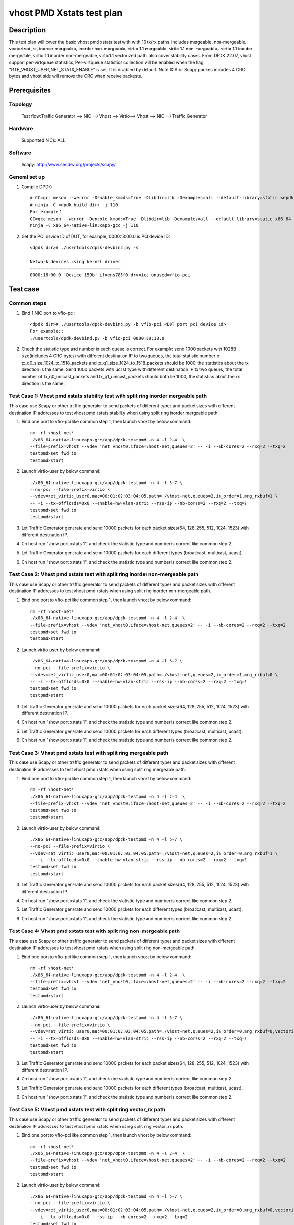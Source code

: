 .. SPDX-License-Identifier: BSD-3-Clause
   Copyright(c) 2019 Intel Corporation

============================
vhost PMD Xstats test plan
============================

Description
===========

This test plan will cover the basic vhost pmd xstats test with with 10 tx/rx paths. Includes mergeable, non-mergeable, vectorized_rx,
inorder mergeable, inorder non-mergeable, virtio 1.1 mergeable, virtio 1.1 non-mergeable，virtio 1.1 inorder
mergeable, virtio 1.1 inorder non-mergeable, virtio1.1 vectorized path, also cover stability cases. 
From DPDK 22.07, vhost support per-virtqueue statistics, Per-virtqueue statistics collection will be enabled when the flag "RTE_VHOST_USER_NET_STATS_ENABLE" is set. It is disabled by default.
Note IXIA or Scapy packes includes 4 CRC bytes and vhost side will remove the CRC when receive packests.

Prerequisites
=============

Topology
---------

        Test flow:Traffic Generator --> NIC --> Vhost --> Virtio--> Vhost --> NIC --> Traffic Generator

Hardware
--------
        Supportted NICs: ALL

Software
--------

        Scapy: http://www.secdev.org/projects/scapy/

General set up
--------------
1. Compile DPDK::

    # CC=gcc meson --werror -Denable_kmods=True -Dlibdir=lib -Dexamples=all --default-library=static <dpdk build dir>
    # ninja -C <dpdk build dir> -j 110
    For example：
    CC=gcc meson --werror -Denable_kmods=True -Dlibdir=lib -Dexamples=all --default-library=static x86_64-native-linuxapp-gcc
    ninja -C x86_64-native-linuxapp-gcc -j 110

2. Get the PCI device ID of DUT, for example, 0000:18:00.0 is PCI device ID::

    <dpdk dir># ./usertools/dpdk-devbind.py -s

    Network devices using kernel driver
    ===================================
    0000:18:00.0 'Device 159b' if=ens785f0 drv=ice unused=vfio-pci

Test case
=========

Common steps
------------

1. Bind 1 NIC port to vfio-pci::

    <dpdk dir># ./usertools/dpdk-devbind.py -b vfio-pci <DUT port pci device id>
    For example::
    ./usertools/dpdk-devbind.py -b vfio-pci 0000:00:18.0

2. Check the statistic type and number in each queue is correct.
   For example: send 1000 packets with 1028B size(includes 4 CRC bytes) with different destination IP to two queues, the total statistic number of tx_q0_size_1024_to_1518_packets and tx_q1_size_1024_to_1518_packets should be 1000, the statistics about the rx direction is the same.
   Send 1000 packets with ucast type with different destination IP to two queues, the total number of tx_q0_unicast_packets and tx_q1_unicast_packets should both be 1000, the statistics about the rx direction is the same.


Test Case 1: Vhost pmd xstats stability test with split ring inorder mergeable path
-----------------------------------------------------------------------------------
This case use Scapy or other traffic generator to send packets of different types and packet sizes with different destination IP addresses to test vhost pmd xstats stability when using split ring inorder mergeable path.

1. Bind one port to vfio-pci like common step 1, then launch vhost by below command::

    rm -rf vhost-net*
    ./x86_64-native-linuxapp-gcc/app/dpdk-testpmd -n 4 -l 2-4  \
    --file-prefix=vhost --vdev 'net_vhost0,iface=vhost-net,queues=2' -- -i --nb-cores=2 --rxq=2 --txq=2
    testpmd>set fwd io
    testpmd>start

2. Launch virtio-user by below command::

    ./x86_64-native-linuxapp-gcc/app/dpdk-testpmd -n 4 -l 5-7 \
    --no-pci --file-prefix=virtio \
    --vdev=net_virtio_user0,mac=00:01:02:03:04:05,path=./vhost-net,queues=2,in_order=1,mrg_rxbuf=1 \
    -- -i --tx-offloads=0x0 --enable-hw-vlan-strip --rss-ip --nb-cores=2 --rxq=2 --txq=2
    testpmd>set fwd io
    testpmd>start

3. Let Traffic Generator generate and send 10000 packets for each packet sizes(64, 128, 255, 512, 1024, 1523) with different destination IP.

4. On host run "show port xstats 1", and check the statistic type and number is correct like common step 2.

5. Let Traffic Generator generate and send 10000 packets for each different types (broadcast, multicast, ucast).

6. On host run "show port xstats 1", and check the statistic type and number is correct like common step 2.

Test Case 2: Vhost pmd xstats test with split ring inorder non-mergeable path
-----------------------------------------------------------------------------
This case use Scapy or other traffic generator to send packets of different types and packet sizes with different destination IP addresses to test vhost pmd xstats when using split ring inorder non-mergeable path.

1. Bind one port to vfio-pci like common step 1, then launch vhost by below command::

    rm -rf vhost-net*
    ./x86_64-native-linuxapp-gcc/app/dpdk-testpmd -n 4 -l 2-4  \
    --file-prefix=vhost --vdev 'net_vhost0,iface=vhost-net,queues=2' -- -i --nb-cores=2 --rxq=2 --txq=2
    testpmd>set fwd io
    testpmd>start

2. Launch virtio-user by below command::

    ./x86_64-native-linuxapp-gcc/app/dpdk-testpmd -n 4 -l 5-7 \
    --no-pci --file-prefix=virtio \
    --vdev=net_virtio_user0,mac=00:01:02:03:04:05,path=./vhost-net,queues=2,in_order=1,mrg_rxbuf=0 \
    -- -i --tx-offloads=0x0 --enable-hw-vlan-strip --rss-ip --nb-cores=2 --rxq=2 --txq=2
    testpmd>set fwd io
    testpmd>start

3. Let Traffic Generator generate and send 10000 packets for each packet sizes(64, 128, 255, 512, 1024, 1523) with different destination IP.

4. On host run "show port xstats 1", and check the statistic type and number is correct like common step 2.

5. Let Traffic Generator generate and send 10000 packets for each different types (broadcast, multicast, ucast).

6. On host run "show port xstats 1", and check the statistic type and number is correct like common step 2.

Test Case 3: Vhost pmd xstats test with split ring mergeable path
-----------------------------------------------------------------
This case use Scapy or other traffic generator to send packets of different types and packet sizes with different destination IP addresses to test vhost pmd xstats when using split ring mergeable path.

1. Bind one port to vfio-pci like common step 1, then launch vhost by below command::

    rm -rf vhost-net*
    ./x86_64-native-linuxapp-gcc/app/dpdk-testpmd -n 4 -l 2-4  \
    --file-prefix=vhost --vdev 'net_vhost0,iface=vhost-net,queues=2' -- -i --nb-cores=2 --rxq=2 --txq=2
    testpmd>set fwd io
    testpmd>start

2. Launch virtio-user by below command::

    ./x86_64-native-linuxapp-gcc/app/dpdk-testpmd -n 4 -l 5-7 \
    --no-pci --file-prefix=virtio \
    --vdev=net_virtio_user0,mac=00:01:02:03:04:05,path=./vhost-net,queues=2,in_order=0,mrg_rxbuf=1 \
    -- -i --tx-offloads=0x0 --enable-hw-vlan-strip --rss-ip --nb-cores=2 --rxq=2 --txq=2
    testpmd>set fwd io
    testpmd>start

3. Let Traffic Generator generate and send 10000 packets for each packet sizes(64, 128, 255, 512, 1024, 1523) with different destination IP.

4. On host run "show port xstats 1", and check the statistic type and number is correct like common step 2.

5. Let Traffic Generator generate and send 10000 packets for each different types (broadcast, multicast, ucast).

6. On host run "show port xstats 1", and check the statistic type and number is correct like common step 2.

Test Case 4: Vhost pmd xstats test with split ring non-mergeable path
---------------------------------------------------------------------
This case use Scapy or other traffic generator to send packets of different types and packet sizes with different destination IP addresses to test vhost pmd xstats when using split ring non-mergeable path.

1. Bind one port to vfio-pci like common step 1, then launch vhost by below command::

    rm -rf vhost-net*
    ./x86_64-native-linuxapp-gcc/app/dpdk-testpmd -n 4 -l 2-4  \
    --file-prefix=vhost --vdev 'net_vhost0,iface=vhost-net,queues=2' -- -i --nb-cores=2 --rxq=2 --txq=2
    testpmd>set fwd io
    testpmd>start

2. Launch virtio-user by below command::

    ./x86_64-native-linuxapp-gcc/app/dpdk-testpmd -n 4 -l 5-7 \
    --no-pci --file-prefix=virtio \
    --vdev=net_virtio_user0,mac=00:01:02:03:04:05,path=./vhost-net,queues=2,in_order=0,mrg_rxbuf=0,vectorized=1 \
    -- -i --tx-offloads=0x0 --enable-hw-vlan-strip --rss-ip --nb-cores=2 --rxq=2 --txq=2
    testpmd>set fwd io
    testpmd>start

3. Let Traffic Generator generate and send 10000 packets for each packet sizes(64, 128, 255, 512, 1024, 1523) with different destination IP.

4. On host run "show port xstats 1", and check the statistic type and number is correct like common step 2.

5. Let Traffic Generator generate and send 10000 packets for each different types (broadcast, multicast, ucast).

6. On host run "show port xstats 1", and check the statistic type and number is correct like common step 2.

Test Case 5: Vhost pmd xstats test with split ring vector_rx path
-----------------------------------------------------------------
This case use Scapy or other traffic generator to send packets of different types and packet sizes with different destination IP addresses to test vhost pmd xstats when using split ring vector_rx path.

1. Bind one port to vfio-pci like common step 1, then launch vhost by below command::

    rm -rf vhost-net*
    ./x86_64-native-linuxapp-gcc/app/dpdk-testpmd -n 4 -l 2-4  \
    --file-prefix=vhost --vdev 'net_vhost0,iface=vhost-net,queues=2' -- -i --nb-cores=2 --rxq=2 --txq=2
    testpmd>set fwd io
    testpmd>start

2. Launch virtio-user by below command::

    ./x86_64-native-linuxapp-gcc/app/dpdk-testpmd -n 4 -l 5-7 \
    --no-pci --file-prefix=virtio \
    --vdev=net_virtio_user0,mac=00:01:02:03:04:05,path=./vhost-net,queues=2,in_order=0,mrg_rxbuf=0,vectorized=1 \
    -- -i --tx-offloads=0x0 --rss-ip --nb-cores=2 --rxq=2 --txq=2
    testpmd>set fwd io
    testpmd>start

3. Let Traffic Generator generate and send 10000 packets for each packet sizes(64, 128, 255, 512, 1024, 1523) with different destination IP.

4. On host run "show port xstats 1", and check the statistic type and number is correct like common step 2.

5. Let Traffic Generator generate and send 10000 packets for each different types (broadcast, multicast, ucast).

6. On host run "show port xstats 1", and check the statistic type and number is correct like common step 2.

Test Case 6: Vhost pmd xstats test with packed ring inorder mergeable path
--------------------------------------------------------------------------
This case use Scapy or other traffic generator to send packets of different types and packet sizes with different destination IP addresses to test vhost pmd xstats when using packed ring inorder mergeable path.

1. Bind one port to vfio-pci like common step 1, then launch vhost by below command::

    rm -rf vhost-net*
    ./x86_64-native-linuxapp-gcc/app/dpdk-testpmd -n 4 -l 2-4  \
    --file-prefix=vhost --vdev 'net_vhost0,iface=vhost-net,queues=2' -- -i --nb-cores=2 --rxq=2 --txq=2
    testpmd>set fwd io
    testpmd>start

2. Launch virtio-user by below command::

    ./x86_64-native-linuxapp-gcc/app/dpdk-testpmd -n 4 -l 5-7 \
    --no-pci --file-prefix=virtio \
    --vdev=net_virtio_user0,mac=00:01:02:03:04:05,path=./vhost-net,queues=2,packed_vq=1,mrg_rxbuf=1,in_order=1 \
    -- -i --tx-offloads=0x0 --enable-hw-vlan-strip --rss-ip --nb-cores=2 --rxq=2 --txq=2
    testpmd>set fwd io
    testpmd>start

3. Let Traffic Generator generate and send 10000 packets for each packet sizes(64, 128, 255, 512, 1024, 1523) with different destination IP.

4. On host run "show port xstats 1", and check the statistic type and number is correct like common step 2.

5. Let Traffic Generator generate and send 10000 packets for each different types (broadcast, multicast, ucast).

6. On host run "show port xstats 1", and check the statistic type and number is correct like common step 2.

Test Case 7: Vhost pmd xstats test with packed ring inorder non-mergeable path
------------------------------------------------------------------------------
This case use Scapy or other traffic generator to send packets of different types and packet sizes with different destination IP addresses to test vhost pmd xstats when using packed ring inorder non-mergeable path.

1. Bind one port to vfio-pci like common step 1, then launch vhost by below command::

    rm -rf vhost-net*
    ./x86_64-native-linuxapp-gcc/app/dpdk-testpmd -n 4 -l 2-4  \
    --file-prefix=vhost --vdev 'net_vhost0,iface=vhost-net,queues=2' -- -i --nb-cores=2 --rxq=2 --txq=2
    testpmd>set fwd io
    testpmd>start

2. Launch virtio-user by below command::

    ./x86_64-native-linuxapp-gcc/app/dpdk-testpmd -n 4 -l 5-7 \
    --no-pci --file-prefix=virtio \
    --vdev=net_virtio_user0,mac=00:01:02:03:04:05,path=./vhost-net,queues=2,packed_vq=1,mrg_rxbuf=0,in_order=1,vectorized=1 \
    -- -i --rx-offloads=0x10 --enable-hw-vlan-strip --rss-ip --nb-cores=2 --rxq=2 --txq=2
    testpmd>set fwd io
    testpmd>start

3. Let Traffic Generator generate and send 10000 packets for each packet sizes(64, 128, 255, 512, 1024, 1523) with different destination IP.

4. On host run "show port xstats 1", and check the statistic type and number is correct like common step 2.

5. Let Traffic Generator generate and send 10000 packets for each different types (broadcast, multicast, ucast).

6. On host run "show port xstats 1", and check the statistic type and number is correct like common step 2.

Test Case 8: Vhost pmd xstats test with packed ring mergeable path
------------------------------------------------------------------
This case use Scapy or other traffic generator to send packets of different types and packet sizes with different destination IP addresses to test vhost pmd xstats when using packed ring mergeable path.

1. Bind one port to vfio-pci like common step 1, then launch vhost by below command::

    rm -rf vhost-net*
    ./x86_64-native-linuxapp-gcc/app/dpdk-testpmd -n 4 -l 2-4  \
    --file-prefix=vhost --vdev 'net_vhost0,iface=vhost-net,queues=2' -- -i --nb-cores=2 --rxq=2 --txq=2
    testpmd>set fwd io
    testpmd>start

2. Launch virtio-user by below command::

    ./x86_64-native-linuxapp-gcc/app/dpdk-testpmd -n 4 -l 5-7 \
    --no-pci --file-prefix=virtio \
    --vdev=net_virtio_user0,mac=00:01:02:03:04:05,path=./vhost-net,queues=2,packed_vq=1,mrg_rxbuf=1,in_order=0 \
    -- -i --tx-offloads=0x0 --enable-hw-vlan-strip --rss-ip --nb-cores=2 --rxq=2 --txq=2
    testpmd>set fwd io
    testpmd>start

3. Let Traffic Generator send 10000 packets for each packet sizes(64, 128, 255, 512, 1024, 1523) with different destination IP.

4. On host run "show port xstats 1", and check the statistic type and number is correct like common step 2.

5. Let Traffic Generator generate and send 10000 packets for each different types (broadcast, multicast, ucast).

6. On host run "show port xstats 1", and check the statistic type and number is correct like common step 2.

7.Send packets for 10 minutes with low speed, check the statistic type and number is correct like common step 2.

Test Case 9: Vhost pmd xstats test with packed ring non-mergeable path
----------------------------------------------------------------------
This case use Scapy or other traffic generator to send packets of different types and packet sizes with different destination IP addresses to test vhost pmd xstats when using packed ring non-mergeable path.

1. Bind one port to vfio-pci like common step 1, then launch vhost by below command::

    rm -rf vhost-net*
    ./x86_64-native-linuxapp-gcc/app/dpdk-testpmd -n 4 -l 2-4  \
    --file-prefix=vhost --vdev 'net_vhost0,iface=vhost-net,queues=2' -- -i --nb-cores=2 --rxq=2 --txq=2
    testpmd>set fwd io
    testpmd>start

2. Launch virtio-user by below command::

    ./x86_64-native-linuxapp-gcc/app/dpdk-testpmd -n 4 -l 5-7 \
    --no-pci --file-prefix=virtio \
    --vdev=net_virtio_user0,mac=00:01:02:03:04:05,path=./vhost-net,queues=2,packed_vq=1,mrg_rxbuf=0,in_order=0 \
    -- -i --tx-offloads=0x0 --enable-hw-vlan-strip --rss-ip --nb-cores=2 --rxq=2 --txq=2
    testpmd>set fwd io
    testpmd>start

3. Let Traffic Generator generate and send 10000 packets for each packet sizes(64, 128, 255, 512, 1024, 1523) with different destination IP.

4. On host run "show port xstats 1", and check the statistic type and number is correct like common step 2.

5. Let Traffic Generator generate and send 10000 packets for each different types (broadcast, multicast, ucast).

6. On host run "show port xstats 1", and check the statistic type and number is correct like common step 2.


Test Case 10: Vhost pmd xstats test with packed ring vectorized path
--------------------------------------------------------------------
This case use Scapy or other traffic generator to send packets of different types and packet sizes with different destination IP addresses to test vhost pmd xstats when using packed ring vectorized path.

1. Bind one port to vfio-pci like common step 1, then launch vhost by below command::

    rm -rf vhost-net*
    ./x86_64-native-linuxapp-gcc/app/dpdk-testpmd -n 4 -l 2-4  \
    --file-prefix=vhost --vdev 'net_vhost0,iface=vhost-net,queues=2' -- -i --nb-cores=2 --rxq=2 --txq=2
    testpmd>set fwd io
    testpmd>start

2. Launch virtio-user by below command::

    ./x86_64-native-linuxapp-gcc/app/dpdk-testpmd -n 4 -l 5-7 \
    --no-pci --file-prefix=virtio \
    --vdev=net_virtio_user0,mac=00:01:02:03:04:05,path=./vhost-net,queues=2,packed_vq=1,mrg_rxbuf=0,in_order=1,vectorized=1 \
    -- -i --rss-ip --nb-cores=2 --rxq=2 --txq=2
    testpmd>set fwd io
    testpmd>start

3. Let Traffic Generator generate and send 10000 packets for each packet sizes(64, 128, 255, 512, 1024, 1523) with different destination IP.

4. On host run "show port xstats 1", and check the statistic type and number is correct like common step 2.

5. Let Traffic Generator generate and send 10000 packets for each different types (broadcast, multicast, ucast).

6. On host run "show port xstats 1", and check the statistic type and number is correct like common step 2.

Test Case 11: Vhost pmd xstats test with packed ring vectorized path with ring size is not power of 2
-----------------------------------------------------------------------------------------------------
This case use Scapy or other traffic generator to send packets of different types and packet sizes with different destination IP addresses to test vhost pmd xstats when using packed ring vectorized path with ring size is not power of 2.

1. Bind one port to vfio-pci like common step 1, then launch vhost by below command::

    rm -rf vhost-net*
    ./x86_64-native-linuxapp-gcc/app/dpdk-testpmd -n 4 -l 2-4  \
    --file-prefix=vhost --vdev 'net_vhost0,iface=vhost-net,queues=2' -- -i --nb-cores=2 --rxq=2 --txq=2
    testpmd>set fwd io
    testpmd>start

2. Launch virtio-user by below command::

    ./x86_64-native-linuxapp-gcc/app/dpdk-testpmd -n 4 -l 5-7 \
    --no-pci --file-prefix=virtio \
    --vdev=net_virtio_user0,mac=00:01:02:03:04:05,path=./vhost-net,queues=2,packed_vq=1,mrg_rxbuf=0,in_order=1,vectorized=1,queue_size=255 \
    -- -i --rss-ip --nb-cores=2 --rxq=2 --txq=2 --txd=255 --rxd=255
    testpmd>set fwd io
    testpmd>start

3. Let Traffic Generator generate and send 10000 packets for each packet sizes(64, 128, 255, 512, 1024, 1523) with different destination IP.

4. On host run "show port xstats 1", and check the statistic type and number is correct like common step 2.

5. Let Traffic Generator generate and send 10000 packets for each different types (broadcast, multicast, ucast).

6. On host run "show port xstats 1", and check the statistic type and number is correct like common step 2.
